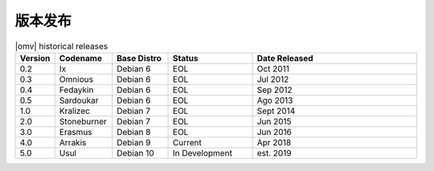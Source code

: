 版本发布
========


.. csv-table:: |omv| historical releases
   :header: "Version", "Codename", "Base Distro", "Status", "Date Released"
   :widths: 5, 10, 10, 15, 30

   0.2,Ix,Debian 6,EOL,Oct 2011
   0.3,Omnious,Debian 6,EOL,Jul 2012
   0.4,Fedaykin,Debian 6,EOL,Sep 2012
   0.5,Sardoukar,Debian 6,EOL,Ago 2013
   1.0,Kralizec,Debian 7,EOL,Sept 2014
   2.0,Stoneburner,Debian 7,EOL,Jun 2015
   3.0,Erasmus,Debian 8,EOL,Jun 2016
   4.0,Arrakis,Debian 9,Current,Apr 2018
   5.0,Usul,Debian 10,In Development,est. 2019
